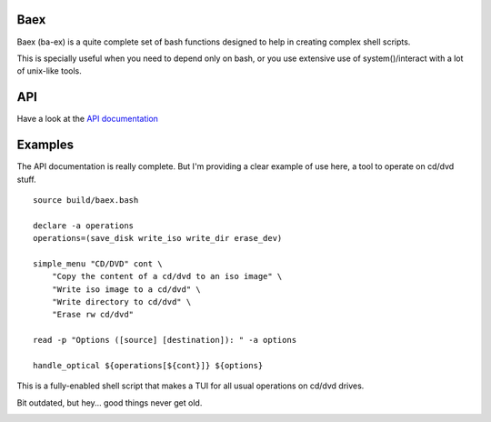 Baex
----

Baex (ba-ex) is a quite complete set of bash functions designed to help
in creating complex shell scripts.

This is specially useful when you need to depend only on bash, or you use
extensive use of system()/interact with a lot of unix-like tools.

API
---

Have a look at the `API documentation <./docs/api.rst>`_


Examples
--------

The API documentation is really complete. But I'm providing a clear example of
use here, a tool to operate on cd/dvd stuff.

::

    source build/baex.bash

    declare -a operations
    operations=(save_disk write_iso write_dir erase_dev)

    simple_menu "CD/DVD" cont \
        "Copy the content of a cd/dvd to an iso image" \
        "Write iso image to a cd/dvd" \
        "Write directory to cd/dvd" \
        "Erase rw cd/dvd"

    read -p "Options ([source] [destination]): " -a options

    handle_optical ${operations[${cont}]} ${options}

This is a fully-enabled shell script that makes a TUI for all usual
operations on cd/dvd drives.

Bit outdated, but hey... good things never get old.

.. image:: http://media4.giphy.com/media/p6VjEoV8i3HRS/200w.gif
